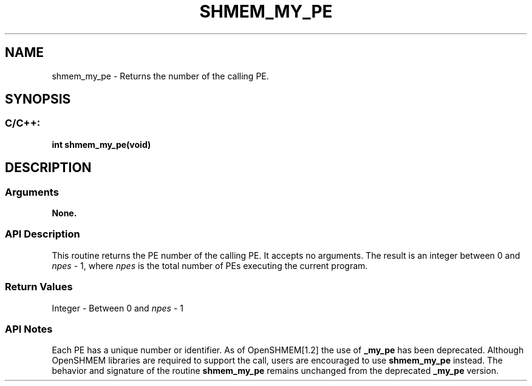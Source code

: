 .TH SHMEM_MY_PE 3 "Open Source Software Solutions, Inc." "OpenSHMEM Library Documentation"
./ sectionStart
.SH NAME
shmem_my_pe \- 
Returns the number of the calling PE.

./ sectionEnd


./ sectionStart
.SH   SYNOPSIS
./ sectionEnd

./ sectionStart
.SS C/C++:

.B int
.B shmem\_my\_pe(void)


./ sectionEnd




./ sectionStart

.SH DESCRIPTION
.SS Arguments
.B None.
./ sectionEnd


./ sectionStart

.SS API Description

This routine returns the PE number of the calling PE. It accepts no
arguments. The result is an integer between 0 and 
.I npes
-
1, where 
.I npes
is the total number of PEs executing the
current program.

./ sectionEnd


./ sectionStart

.SS Return Values

Integer - Between 0 and 
.I npes
- 1

./ sectionEnd


./ sectionStart

.SS API Notes

Each PE has a unique number or identifier. As of OpenSHMEM[1.2]
the use of 
.B \_my\_pe
has been deprecated. Although OpenSHMEM
libraries are required to support the call, users are encouraged to use
.B shmem\_my\_pe
instead. The behavior and signature of the routine
.B shmem\_my\_pe
remains unchanged from the deprecated 
.B \_my\_pe
version.

./ sectionEnd




